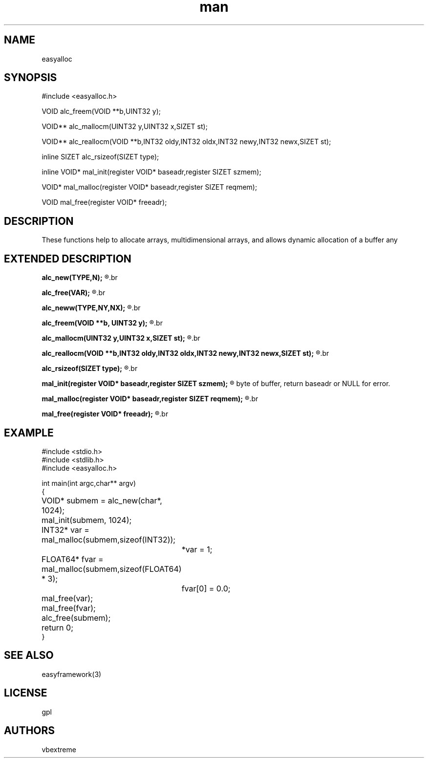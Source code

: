 .\" man page 8/2/2015 vbextreme 
.\" source www.github.vbextreme/easyframework
.\"

.TH man 3 "08 March 2015" "1.0" "easyalloc man page"

.SH NAME
easyalloc

.SH SYNOPSIS
#include <easyalloc\.h>
.br

.br
VOID alc_freem(VOID **b,UINT32 y);
.br

.br
VOID** alc_mallocm(UINT32 y,UINT32 x,SIZET st);
.br

.br
VOID** alc_reallocm(VOID **b,INT32 oldy,INT32 oldx,INT32 newy,INT32 newx,SIZET st);
.br

.br
inline SIZET alc_rsizeof(SIZET type);
.br

.br
inline VOID* mal_init(register VOID* baseadr,register SIZET szmem);
.br

.br
VOID* mal_malloc(register VOID* baseadr,register SIZET reqmem);
.br

.br
VOID mal_free(register VOID* freeadr);

.SH DESCRIPTION
These functions help to allocate arrays, multidimensional arrays, and allows dynamic allocation of a buffer any

.SH EXTENDED DESCRIPTION
.B alc_new(TYPE,N);
.R macro for safe malloc
.br

.br
.B alc_free(VAR);
.R macro free with autesetting var = NULL 
.br

.br
.B alc_neww(TYPE,NY,NX);
.R macro for safe alc_mallocm
.br

.br
.B alc_freem(VOID **b, UINT32 y);
.R free bidimensional vector (b) whith rows (y)
.br

.br
.B alc_mallocm(UINT32 y,UINT32 x,SIZET st);
.R allocate bidimensional vector with (y) rows, (x) cols and (st) size, return pointer pointer memory
.br

.br 
.B alc_reallocm(VOID **b,INT32 oldy,INT32 oldx,INT32 newy,INT32 newx,SIZET st);
.R realloc bidimensional vector
.br

.br
.B alc_rsizeof(SIZET type);
.R return real sizeof, allineated at SIZET
.br

.br
.B mal_init(register VOID* baseadr,register SIZET szmem);
.R initialize buffer for general malloc, (baseadr) can be a stack buffer, of the heap or shared memory, (szmem) is size in
 byte of buffer, return baseadr or NULL for error.
.br

.br
.B mal_malloc(register VOID* baseadr,register SIZET reqmem);
.R (reqmem) is size of memory need, return address of memory or NULL for error. Thread safe.
.br

.br
.B mal_free(register VOID* freeadr);
.R free memory, thread safe.
.br

.SH EXAMPLE
#include <stdio.h>
.br
#include <stdlib.h>
.br
#include <easyalloc.h>
.br
 
.br
int main(int argc,char** argv)
.br
{
.br
	VOID* submem = alc_new(char*, 1024);
.br
	mal_init(submem, 1024);
.br
	INT32* var = mal_malloc(submem,sizeof(INT32));
.br
		*var = 1;
.br
	FLOAT64* fvar = mal_malloc(submem,sizeof(FLOAT64) * 3);
.br
		fvar[0] = 0.0;
.br
	mal_free(var);
.br
	mal_free(fvar);
.br
	alc_free(submem);
.br
	return 0;
.br
}
.br

.SH SEE ALSO
easyframework(3)

.SH LICENSE
gpl

.SH AUTHORS
vbextreme
